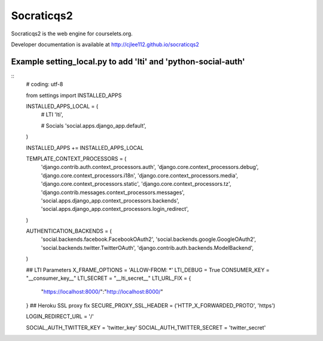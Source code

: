 Socraticqs2
===========

Socraticqs2 is the web engine for courselets.org.

Developer documentation is available at http://cjlee112.github.io/socraticqs2



Example setting_local.py to add 'lti' and 'python-social-auth'
--------------------------------------------------------------
::
    # coding: utf-8

    from settings import INSTALLED_APPS


    INSTALLED_APPS_LOCAL = (
        # LTI
        'lti',

        # Socials
        'social.apps.django_app.default',
    )

    INSTALLED_APPS += INSTALLED_APPS_LOCAL


    TEMPLATE_CONTEXT_PROCESSORS = (
        'django.contrib.auth.context_processors.auth',
        'django.core.context_processors.debug',
        'django.core.context_processors.i18n',
        'django.core.context_processors.media',
        'django.core.context_processors.static',
        'django.core.context_processors.tz',
        'django.contrib.messages.context_processors.messages',
        'social.apps.django_app.context_processors.backends',
        'social.apps.django_app.context_processors.login_redirect',
    )

    AUTHENTICATION_BACKENDS = (
        'social.backends.facebook.FacebookOAuth2',
        'social.backends.google.GoogleOAuth2',
        'social.backends.twitter.TwitterOAuth',
        'django.contrib.auth.backends.ModelBackend',
    )


    ## LTI Parameters
    X_FRAME_OPTIONS = 'ALLOW-FROM: *'
    LTI_DEBUG = True
    CONSUMER_KEY = "__consumer_key__"
    LTI_SECRET = "__lti_secret__"
    LTI_URL_FIX = {
            "https://localhost:8000/":"http://localhost:8000/"
    }
    ## Heroku SSL proxy fix
    SECURE_PROXY_SSL_HEADER = ('HTTP_X_FORWARDED_PROTO', 'https')


    LOGIN_REDIRECT_URL = '/'

    SOCIAL_AUTH_TWITTER_KEY = 'twitter_key'
    SOCIAL_AUTH_TWITTER_SECRET = 'twitter_secret'